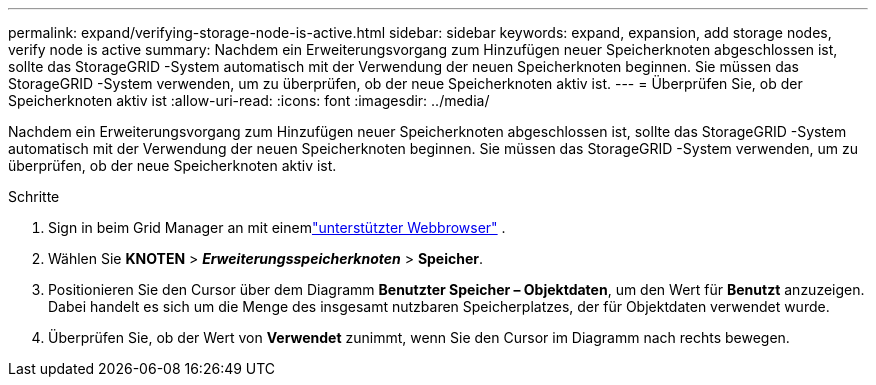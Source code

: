 ---
permalink: expand/verifying-storage-node-is-active.html 
sidebar: sidebar 
keywords: expand, expansion, add storage nodes, verify node is active 
summary: Nachdem ein Erweiterungsvorgang zum Hinzufügen neuer Speicherknoten abgeschlossen ist, sollte das StorageGRID -System automatisch mit der Verwendung der neuen Speicherknoten beginnen.  Sie müssen das StorageGRID -System verwenden, um zu überprüfen, ob der neue Speicherknoten aktiv ist. 
---
= Überprüfen Sie, ob der Speicherknoten aktiv ist
:allow-uri-read: 
:icons: font
:imagesdir: ../media/


[role="lead"]
Nachdem ein Erweiterungsvorgang zum Hinzufügen neuer Speicherknoten abgeschlossen ist, sollte das StorageGRID -System automatisch mit der Verwendung der neuen Speicherknoten beginnen.  Sie müssen das StorageGRID -System verwenden, um zu überprüfen, ob der neue Speicherknoten aktiv ist.

.Schritte
. Sign in beim Grid Manager an mit einemlink:../admin/web-browser-requirements.html["unterstützter Webbrowser"] .
. Wählen Sie *KNOTEN* > *_Erweiterungsspeicherknoten_* > *Speicher*.
. Positionieren Sie den Cursor über dem Diagramm *Benutzter Speicher – Objektdaten*, um den Wert für *Benutzt* anzuzeigen. Dabei handelt es sich um die Menge des insgesamt nutzbaren Speicherplatzes, der für Objektdaten verwendet wurde.
. Überprüfen Sie, ob der Wert von *Verwendet* zunimmt, wenn Sie den Cursor im Diagramm nach rechts bewegen.

